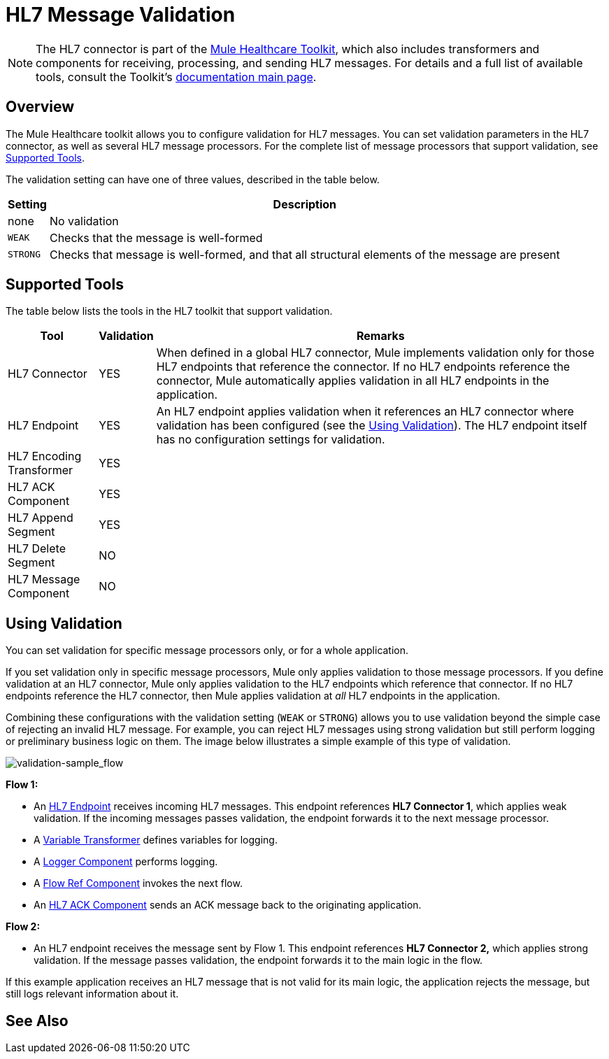 = HL7 Message Validation
:keywords: hl7, message, validation

[NOTE]
The HL7 connector is part of the link:/healthcare-toolkit/v/1.3[Mule Healthcare Toolkit], which also includes transformers and components for receiving, processing, and sending HL7 messages. For details and a full list of available tools, consult the Toolkit's link:/healthcare-toolkit/v/1.3[documentation main page].

== Overview

The Mule Healthcare toolkit allows you to configure validation for HL7 messages. You can set validation parameters in the HL7 connector, as well as several HL7 message processors. For the complete list of message processors that support validation, see <<Supported Tools>>.

The validation setting can have one of three values, described in the table below.

[%header%autowidth.spread]
|===
|Setting |Description
|none |No validation
|`WEAK` |Checks that the message is well-formed
|`STRONG` |Checks that message is well-formed, and that all structural elements of the message are present
|===

== Supported Tools

The table below lists the tools in the HL7 toolkit that support validation.

[%header%autowidth.spread]
|===
|Tool |Validation |Remarks
|HL7 Connector |YES |When defined in a global HL7 connector, Mule implements validation only for those HL7 endpoints that reference the connector. If no HL7 endpoints reference the connector, Mule automatically applies validation in all HL7 endpoints in the application.
|HL7 Endpoint |YES |An HL7 endpoint applies validation when it references an HL7 connector where validation has been configured (see the <<Using Validation>>). The HL7 endpoint itself has no configuration settings for validation.
|HL7 Encoding Transformer |YES | 
|HL7 ACK Component |YES | 
|HL7 Append Segment |YES | 
|HL7 Delete Segment |NO | 
|HL7 Message Component |NO | 
|===

== Using Validation

You can set validation for specific message processors only, or for a whole application.

If you set validation only in specific message processors, Mule only applies validation to those message processors. If you define validation at an HL7 connector, Mule only applies validation to the HL7 endpoints which reference that connector. If no HL7 endpoints reference the HL7 connector, then Mule applies validation at _all_ HL7 endpoints in the application.

Combining these configurations with the validation setting (`WEAK` or `STRONG`) allows you to use validation beyond the simple case of rejecting an invalid HL7 message. For example, you can reject HL7 messages using strong validation but still perform logging or preliminary business logic on them. The image below illustrates a simple example of this type of validation.

image:validation-sample_flow.png[validation-sample_flow]

*Flow 1:*

* An link:/healthcare-toolkit/v/1.3/hl7-endpoint-reference[HL7 Endpoint] receives incoming HL7 messages. This endpoint references *HL7 Connector 1*, which applies weak validation. If the incoming messages passes validation, the endpoint forwards it to the next message processor.
* A link:/mule-user-guide/v/3.5/variable-transformer-reference[Variable Transformer] defines variables for logging.
* A link:/mule-user-guide/v/3.5/logger-component-reference[Logger Component] performs logging.
* A link:/mule-user-guide/v/3.5/flow-reference-component-reference[Flow Ref Component] invokes the next flow.
* An link:/healthcare-toolkit/v/1.3/hl7-ack-component-reference[HL7 ACK Component] sends an ACK message back to the originating application.

*Flow 2:*

* An HL7 endpoint receives the message sent by Flow 1. This endpoint references *HL7 Connector 2,* which applies strong validation. If the message passes validation, the endpoint forwards it to the main logic in the flow.

If this example application receives an HL7 message that is not valid for its main logic, the application rejects the message, but still logs relevant information about it.

== See Also





